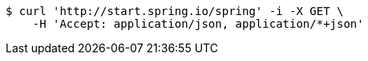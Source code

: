 [source,bash]
----
$ curl 'http://start.spring.io/spring' -i -X GET \
    -H 'Accept: application/json, application/*+json'
----